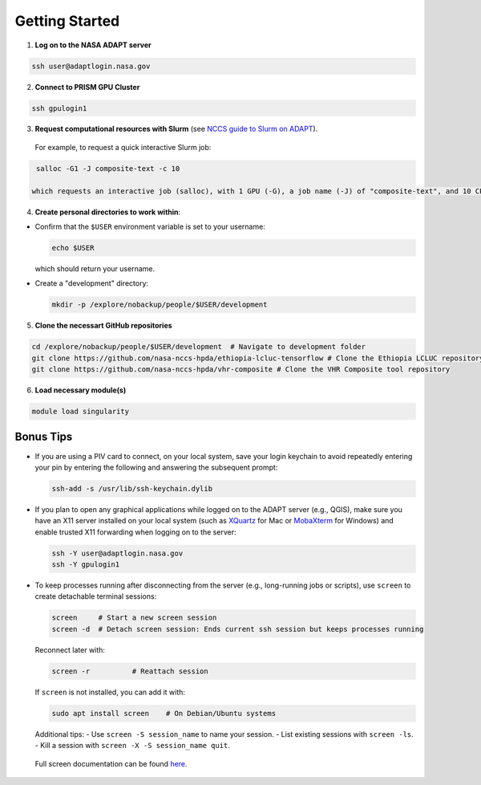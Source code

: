 Getting Started
===============

1) **Log on to the NASA ADAPT server**

.. code-block:: bash

   ssh user@adaptlogin.nasa.gov


2) **Connect to PRISM GPU Cluster**

.. code-block:: bash

   ssh gpulogin1


3) **Request computational resources with Slurm** (see `NCCS guide to Slurm on ADAPT <https://www.nccs.nasa.gov/nccs-users/instructional/adapt-instructional/slurm>`_).  
  For example, to request a quick interactive Slurm job:

.. code-block:: bash

   salloc -G1 -J composite-text -c 10

  which requests an interactive job (salloc), with 1 GPU (-G), a job name (-J) of "composite-text", and 10 CPU cores (-c). 


4) **Create personal directories to work within**:

- Confirm that the ``$USER`` environment variable is set to your username:

  .. code-block:: bash

     echo $USER

  which should return your username.

- Create a "development" directory:

  .. code-block:: bash

     mkdir -p /explore/nobackup/people/$USER/development


5) **Clone the necessart GitHub repositories**

.. code-block:: bash

   cd /explore/nobackup/people/$USER/development  # Navigate to development folder
   git clone https://github.com/nasa-nccs-hpda/ethiopia-lcluc-tensorflow # Clone the Ethiopia LCLUC repository
   git clone https://github.com/nasa-nccs-hpda/vhr-composite # Clone the VHR Composite tool repository


6) **Load necessary module(s)**

.. code-block:: bash

   module load singularity


Bonus Tips
----------

- If you are using a PIV card to connect, on your local system, save your login keychain to avoid repeatedly entering your pin by entering the following and answering the subsequent prompt:

  .. code-block:: bash

     ssh-add -s /usr/lib/ssh-keychain.dylib

- If you plan to open any graphical applications while logged on to the ADAPT server (e.g., QGIS), make sure you have an X11 server installed on your local system (such as `XQuartz <https://www.xquartz.org/>`_ for Mac or `MobaXterm <https://mobaxterm.mobatek.net/>`_ for Windows) and enable trusted X11 forwarding when logging on to the server:

  .. code-block:: bash

     ssh -Y user@adaptlogin.nasa.gov
     ssh -Y gpulogin1

- To keep processes running after disconnecting from the server (e.g., long-running jobs or scripts), use ``screen`` to create detachable terminal sessions:

  .. code-block:: bash

     screen	# Start a new screen session
     screen -d	# Detach screen session: Ends current ssh session but keeps processes running

  Reconnect later with:

  .. code-block:: bash

     screen -r          # Reattach session

  If ``screen`` is not installed, you can add it with:

  .. code-block:: bash

     sudo apt install screen    # On Debian/Ubuntu systems

  Additional tips:
  - Use ``screen -S session_name`` to name your session.
  - List existing sessions with ``screen -ls``.
  - Kill a session with ``screen -X -S session_name quit``.
 
 Full screen documentation can be found `here <https://www.gnu.org/software/screen/manual/screen.txt/>`_.
